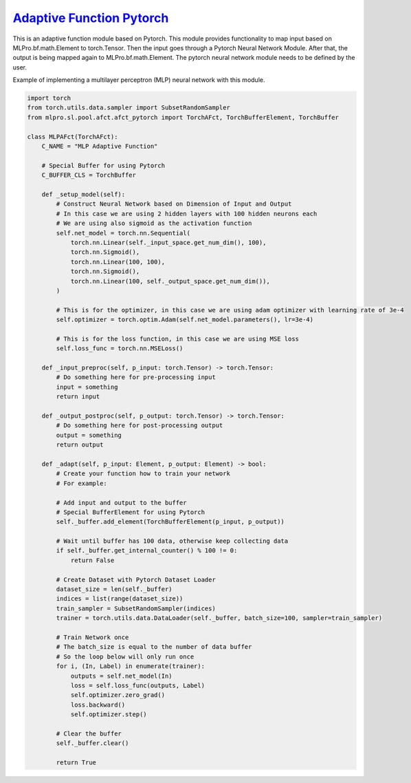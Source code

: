 `Adaptive Function Pytorch <https://github.com/fhswf/MLPro/blob/main/src/mlpro/sl/pool/afct/afct_pytorch.py>`_
^^^^^^^^^^^^^^^^^^^^^^^^^^^^^^^^^^^^^^^^^^^^^^^^^^^^^^^^^^^^^^^^^^^^^^^^^^^^^^^^^^^^^^^^^^^^^^^^^^^^^^^^^^^^^^^^

This is an adaptive function module based on Pytorch. This module provides functionality to map input based on MLPro.bf.math.Element 
to torch.Tensor. Then the input goes through a Pytorch Neural Network Module. After that, the output is being mapped again to 
MLPro.bf.math.Element. The pytorch neural network module needs to be defined by the user.

Example of implementing a multilayer perceptron (MLP) neural network with this module.

.. code-block:: python

    import torch
    from torch.utils.data.sampler import SubsetRandomSampler
    from mlpro.sl.pool.afct.afct_pytorch import TorchAFct, TorchBufferElement, TorchBuffer

    class MLPAFct(TorchAFct):
        C_NAME = "MLP Adaptive Function"

        # Special Buffer for using Pytorch
        C_BUFFER_CLS = TorchBuffer

        def _setup_model(self):
            # Construct Neural Network based on Dimension of Input and Output
            # In this case we are using 2 hidden layers with 100 hidden neurons each
            # We are using also sigmoid as the activation function
            self.net_model = torch.nn.Sequential(
                torch.nn.Linear(self._input_space.get_num_dim(), 100),
                torch.nn.Sigmoid(),
                torch.nn.Linear(100, 100),
                torch.nn.Sigmoid(),
                torch.nn.Linear(100, self._output_space.get_num_dim()),
            )

            # This is for the optimizer, in this case we are using adam optimizer with learning rate of 3e-4
            self.optimizer = torch.optim.Adam(self.net_model.parameters(), lr=3e-4)

            # This is for the loss function, in this case we are using MSE loss
            self.loss_func = torch.nn.MSELoss()

        def _input_preproc(self, p_input: torch.Tensor) -> torch.Tensor:
            # Do something here for pre-processing input
            input = something
            return input

        def _output_postproc(self, p_output: torch.Tensor) -> torch.Tensor:
            # Do something here for post-processing output
            output = something
            return output

        def _adapt(self, p_input: Element, p_output: Element) -> bool:
            # Create your function how to train your network
            # For example:
            
            # Add input and output to the buffer
            # Special BufferElement for using Pytorch
            self._buffer.add_element(TorchBufferElement(p_input, p_output))

            # Wait until buffer has 100 data, otherwise keep collecting data
            if self._buffer.get_internal_counter() % 100 != 0:
                return False

            # Create Dataset with Pytorch Dataset Loader
            dataset_size = len(self._buffer)
            indices = list(range(dataset_size))
            train_sampler = SubsetRandomSampler(indices)
            trainer = torch.utils.data.DataLoader(self._buffer, batch_size=100, sampler=train_sampler)

            # Train Network once
            # The batch_size is equal to the number of data buffer
            # So the loop below will only run once
            for i, (In, Label) in enumerate(trainer):
                outputs = self.net_model(In)
                loss = self.loss_func(outputs, Label)
                self.optimizer.zero_grad()
                loss.backward()
                self.optimizer.step()

            # Clear the buffer
            self._buffer.clear()

            return True
            
            